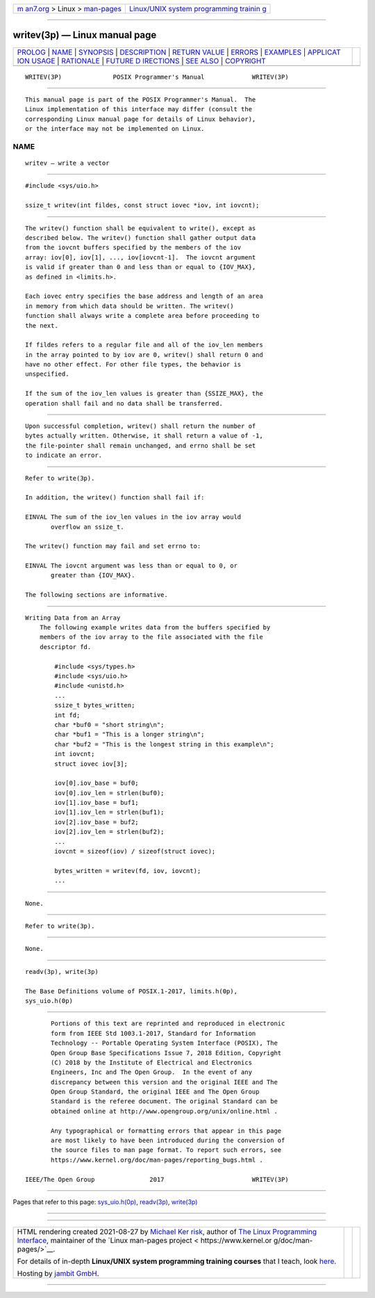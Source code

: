 .. container:: page-top

.. container:: nav-bar

   +----------------------------------+----------------------------------+
   | `m                               | `Linux/UNIX system programming   |
   | an7.org <../../../index.html>`__ | trainin                          |
   | > Linux >                        | g <http://man7.org/training/>`__ |
   | `man-pages <../index.html>`__    |                                  |
   +----------------------------------+----------------------------------+

--------------

writev(3p) — Linux manual page
==============================

+-----------------------------------+-----------------------------------+
| `PROLOG <#PROLOG>`__ \|           |                                   |
| `NAME <#NAME>`__ \|               |                                   |
| `SYNOPSIS <#SYNOPSIS>`__ \|       |                                   |
| `DESCRIPTION <#DESCRIPTION>`__ \| |                                   |
| `RETURN VALUE <#RETURN_VALUE>`__  |                                   |
| \| `ERRORS <#ERRORS>`__ \|        |                                   |
| `EXAMPLES <#EXAMPLES>`__ \|       |                                   |
| `APPLICAT                         |                                   |
| ION USAGE <#APPLICATION_USAGE>`__ |                                   |
| \| `RATIONALE <#RATIONALE>`__ \|  |                                   |
| `FUTURE D                         |                                   |
| IRECTIONS <#FUTURE_DIRECTIONS>`__ |                                   |
| \| `SEE ALSO <#SEE_ALSO>`__ \|    |                                   |
| `COPYRIGHT <#COPYRIGHT>`__        |                                   |
+-----------------------------------+-----------------------------------+
| .. container:: man-search-box     |                                   |
+-----------------------------------+-----------------------------------+

::

   WRITEV(3P)              POSIX Programmer's Manual             WRITEV(3P)


-----------------------------------------------------

::

          This manual page is part of the POSIX Programmer's Manual.  The
          Linux implementation of this interface may differ (consult the
          corresponding Linux manual page for details of Linux behavior),
          or the interface may not be implemented on Linux.

NAME
-------------------------------------------------

::

          writev — write a vector


---------------------------------------------------------

::

          #include <sys/uio.h>

          ssize_t writev(int fildes, const struct iovec *iov, int iovcnt);


---------------------------------------------------------------

::

          The writev() function shall be equivalent to write(), except as
          described below. The writev() function shall gather output data
          from the iovcnt buffers specified by the members of the iov
          array: iov[0], iov[1], ..., iov[iovcnt-1].  The iovcnt argument
          is valid if greater than 0 and less than or equal to {IOV_MAX},
          as defined in <limits.h>.

          Each iovec entry specifies the base address and length of an area
          in memory from which data should be written. The writev()
          function shall always write a complete area before proceeding to
          the next.

          If fildes refers to a regular file and all of the iov_len members
          in the array pointed to by iov are 0, writev() shall return 0 and
          have no other effect. For other file types, the behavior is
          unspecified.

          If the sum of the iov_len values is greater than {SSIZE_MAX}, the
          operation shall fail and no data shall be transferred.


-----------------------------------------------------------------

::

          Upon successful completion, writev() shall return the number of
          bytes actually written. Otherwise, it shall return a value of -1,
          the file-pointer shall remain unchanged, and errno shall be set
          to indicate an error.


-----------------------------------------------------

::

          Refer to write(3p).

          In addition, the writev() function shall fail if:

          EINVAL The sum of the iov_len values in the iov array would
                 overflow an ssize_t.

          The writev() function may fail and set errno to:

          EINVAL The iovcnt argument was less than or equal to 0, or
                 greater than {IOV_MAX}.

          The following sections are informative.


---------------------------------------------------------

::

      Writing Data from an Array
          The following example writes data from the buffers specified by
          members of the iov array to the file associated with the file
          descriptor fd.

              #include <sys/types.h>
              #include <sys/uio.h>
              #include <unistd.h>
              ...
              ssize_t bytes_written;
              int fd;
              char *buf0 = "short string\n";
              char *buf1 = "This is a longer string\n";
              char *buf2 = "This is the longest string in this example\n";
              int iovcnt;
              struct iovec iov[3];

              iov[0].iov_base = buf0;
              iov[0].iov_len = strlen(buf0);
              iov[1].iov_base = buf1;
              iov[1].iov_len = strlen(buf1);
              iov[2].iov_base = buf2;
              iov[2].iov_len = strlen(buf2);
              ...
              iovcnt = sizeof(iov) / sizeof(struct iovec);

              bytes_written = writev(fd, iov, iovcnt);
              ...


---------------------------------------------------------------------------

::

          None.


-----------------------------------------------------------

::

          Refer to write(3p).


---------------------------------------------------------------------------

::

          None.


---------------------------------------------------------

::

          readv(3p), write(3p)

          The Base Definitions volume of POSIX.1‐2017, limits.h(0p),
          sys_uio.h(0p)


-----------------------------------------------------------

::

          Portions of this text are reprinted and reproduced in electronic
          form from IEEE Std 1003.1-2017, Standard for Information
          Technology -- Portable Operating System Interface (POSIX), The
          Open Group Base Specifications Issue 7, 2018 Edition, Copyright
          (C) 2018 by the Institute of Electrical and Electronics
          Engineers, Inc and The Open Group.  In the event of any
          discrepancy between this version and the original IEEE and The
          Open Group Standard, the original IEEE and The Open Group
          Standard is the referee document. The original Standard can be
          obtained online at http://www.opengroup.org/unix/online.html .

          Any typographical or formatting errors that appear in this page
          are most likely to have been introduced during the conversion of
          the source files to man page format. To report such errors, see
          https://www.kernel.org/doc/man-pages/reporting_bugs.html .

   IEEE/The Open Group               2017                        WRITEV(3P)

--------------

Pages that refer to this page:
`sys_uio.h(0p) <../man0/sys_uio.h.0p.html>`__, 
`readv(3p) <../man3/readv.3p.html>`__, 
`write(3p) <../man3/write.3p.html>`__

--------------

--------------

.. container:: footer

   +-----------------------+-----------------------+-----------------------+
   | HTML rendering        |                       | |Cover of TLPI|       |
   | created 2021-08-27 by |                       |                       |
   | `Michael              |                       |                       |
   | Ker                   |                       |                       |
   | risk <https://man7.or |                       |                       |
   | g/mtk/index.html>`__, |                       |                       |
   | author of `The Linux  |                       |                       |
   | Programming           |                       |                       |
   | Interface <https:     |                       |                       |
   | //man7.org/tlpi/>`__, |                       |                       |
   | maintainer of the     |                       |                       |
   | `Linux man-pages      |                       |                       |
   | project <             |                       |                       |
   | https://www.kernel.or |                       |                       |
   | g/doc/man-pages/>`__. |                       |                       |
   |                       |                       |                       |
   | For details of        |                       |                       |
   | in-depth **Linux/UNIX |                       |                       |
   | system programming    |                       |                       |
   | training courses**    |                       |                       |
   | that I teach, look    |                       |                       |
   | `here <https://ma     |                       |                       |
   | n7.org/training/>`__. |                       |                       |
   |                       |                       |                       |
   | Hosting by `jambit    |                       |                       |
   | GmbH                  |                       |                       |
   | <https://www.jambit.c |                       |                       |
   | om/index_en.html>`__. |                       |                       |
   +-----------------------+-----------------------+-----------------------+

--------------

.. container:: statcounter

   |Web Analytics Made Easy - StatCounter|

.. |Cover of TLPI| image:: https://man7.org/tlpi/cover/TLPI-front-cover-vsmall.png
   :target: https://man7.org/tlpi/
.. |Web Analytics Made Easy - StatCounter| image:: https://c.statcounter.com/7422636/0/9b6714ff/1/
   :class: statcounter
   :target: https://statcounter.com/
